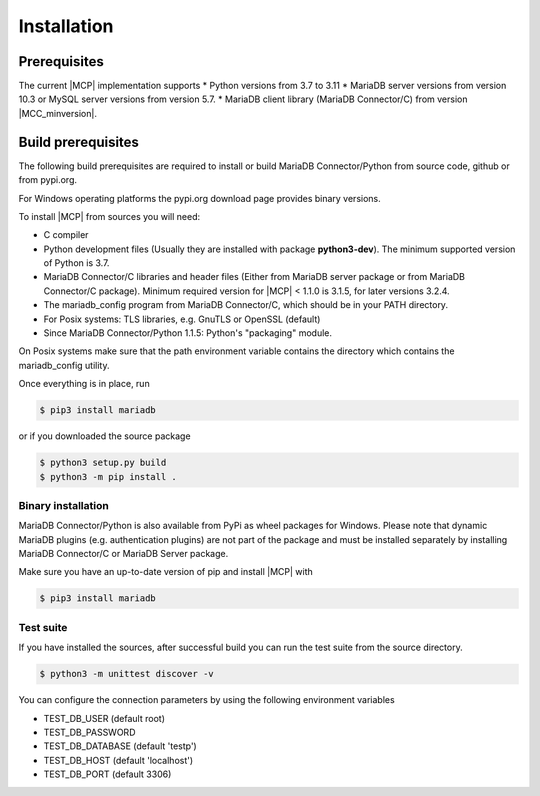 .. _installation:

Installation
============

.. sectionauthor:: Georg Richter <georg@mariadb.com>

Prerequisites
^^^^^^^^^^^^^

The current |MCP| implementation supports
* Python versions from 3.7 to 3.11
* MariaDB server versions from version 10.3 or MySQL server versions from version 5.7.
* MariaDB client library (MariaDB Connector/C) from version |MCC_minversion|.

Build prerequisites
^^^^^^^^^^^^^^^^^^^
The following build prerequisites are required to install or build MariaDB Connector/Python from source code, github or from
pypi.org.

For Windows operating platforms the pypi.org download page provides binary versions.

To install |MCP| from sources you will need:

- C compiler
- Python development files (Usually they are installed with package **python3-dev**). The minimum supported version of Python is 3.7.
- MariaDB Connector/C libraries and header files (Either from MariaDB server package or
  from MariaDB Connector/C package). Minimum required version for |MCP| < 1.1.0 is 3.1.5, for later versions 3.2.4.
- The mariadb_config program from MariaDB Connector/C, which should be in your PATH directory.
- For Posix systems: TLS libraries, e.g. GnuTLS or OpenSSL (default)
- Since MariaDB Connector/Python 1.1.5: Python's "packaging" module.

On Posix systems make sure that the path environment variable contains the directory which
contains the mariadb_config utility.

Once everything is in place, run

.. code-block:: console

    $ pip3 install mariadb

or if you downloaded the source package

.. code-block:: console

    $ python3 setup.py build
    $ python3 -m pip install .


Binary installation
-------------------

MariaDB Connector/Python is also available from PyPi as wheel packages for Windows.
Please note that dynamic MariaDB plugins (e.g. authentication plugins) are not part
of the package and must be installed separately by installing MariaDB Connector/C or
MariaDB Server package.

Make sure you have an up-to-date version of pip and install |MCP| with

.. code-block:: console

    $ pip3 install mariadb

Test suite
----------
If you have installed the sources, after successful build you can run the test suite
from the source directory.

.. code-block:: console

    $ python3 -m unittest discover -v

You can configure the connection parameters by using the following environment variables

* TEST_DB_USER (default root)
* TEST_DB_PASSWORD
* TEST_DB_DATABASE (default 'testp')
* TEST_DB_HOST (default 'localhost')
* TEST_DB_PORT (default 3306)
